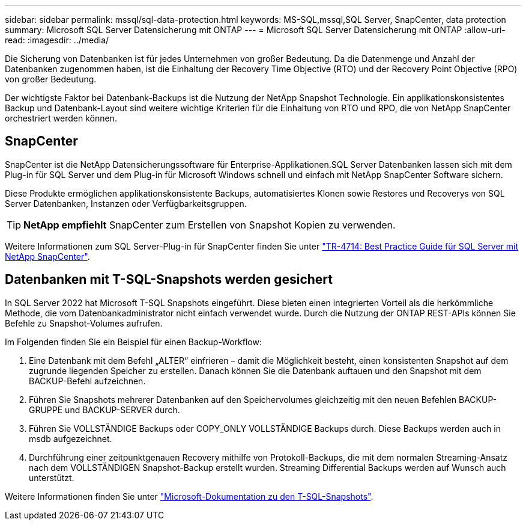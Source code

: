 ---
sidebar: sidebar 
permalink: mssql/sql-data-protection.html 
keywords: MS-SQL,mssql,SQL Server, SnapCenter, data protection 
summary: Microsoft SQL Server Datensicherung mit ONTAP 
---
= Microsoft SQL Server Datensicherung mit ONTAP
:allow-uri-read: 
:imagesdir: ../media/


[role="lead"]
Die Sicherung von Datenbanken ist für jedes Unternehmen von großer Bedeutung. Da die Datenmenge und Anzahl der Datenbanken zugenommen haben, ist die Einhaltung der Recovery Time Objective (RTO) und der Recovery Point Objective (RPO) von großer Bedeutung.

Der wichtigste Faktor bei Datenbank-Backups ist die Nutzung der NetApp Snapshot Technologie. Ein applikationskonsistentes Backup und Datenbank-Layout sind weitere wichtige Kriterien für die Einhaltung von RTO und RPO, die von NetApp SnapCenter orchestriert werden können.



== SnapCenter

SnapCenter ist die NetApp Datensicherungssoftware für Enterprise-Applikationen.SQL Server Datenbanken lassen sich mit dem Plug-in für SQL Server und dem Plug-in für Microsoft Windows schnell und einfach mit NetApp SnapCenter Software sichern.

Diese Produkte ermöglichen applikationskonsistente Backups, automatisiertes Klonen sowie Restores und Recoverys von SQL Server Datenbanken, Instanzen oder Verfügbarkeitsgruppen.


TIP: *NetApp empfiehlt* SnapCenter zum Erstellen von Snapshot Kopien zu verwenden.

Weitere Informationen zum SQL Server-Plug-in für SnapCenter finden Sie unter link:https://www.netapp.com/pdf.html?item=/media/12400-tr4714.pdf["TR-4714: Best Practice Guide für SQL Server mit NetApp SnapCenter"^].



== Datenbanken mit T-SQL-Snapshots werden gesichert

In SQL Server 2022 hat Microsoft T-SQL Snapshots eingeführt. Diese bieten einen integrierten Vorteil als die herkömmliche Methode, die vom Datenbankadministrator nicht einfach verwendet wurde. Durch die Nutzung der ONTAP REST-APIs können Sie Befehle zu Snapshot-Volumes aufrufen.

Im Folgenden finden Sie ein Beispiel für einen Backup-Workflow:

. Eine Datenbank mit dem Befehl „ALTER“ einfrieren – damit die Möglichkeit besteht, einen konsistenten Snapshot auf dem zugrunde liegenden Speicher zu erstellen. Danach können Sie die Datenbank auftauen und den Snapshot mit dem BACKUP-Befehl aufzeichnen.
. Führen Sie Snapshots mehrerer Datenbanken auf den Speichervolumes gleichzeitig mit den neuen Befehlen BACKUP-GRUPPE und BACKUP-SERVER durch.
. Führen Sie VOLLSTÄNDIGE Backups oder COPY_ONLY VOLLSTÄNDIGE Backups durch. Diese Backups werden auch in msdb aufgezeichnet.
. Durchführung einer zeitpunktgenauen Recovery mithilfe von Protokoll-Backups, die mit dem normalen Streaming-Ansatz nach dem VOLLSTÄNDIGEN Snapshot-Backup erstellt wurden. Streaming Differential Backups werden auf Wunsch auch unterstützt.


Weitere Informationen finden Sie unter link:https://learn.microsoft.com/en-us/sql/relational-databases/databases/create-a-database-snapshot-transact-sql?view=sql-server-ver16["Microsoft-Dokumentation zu den T-SQL-Snapshots"^].
